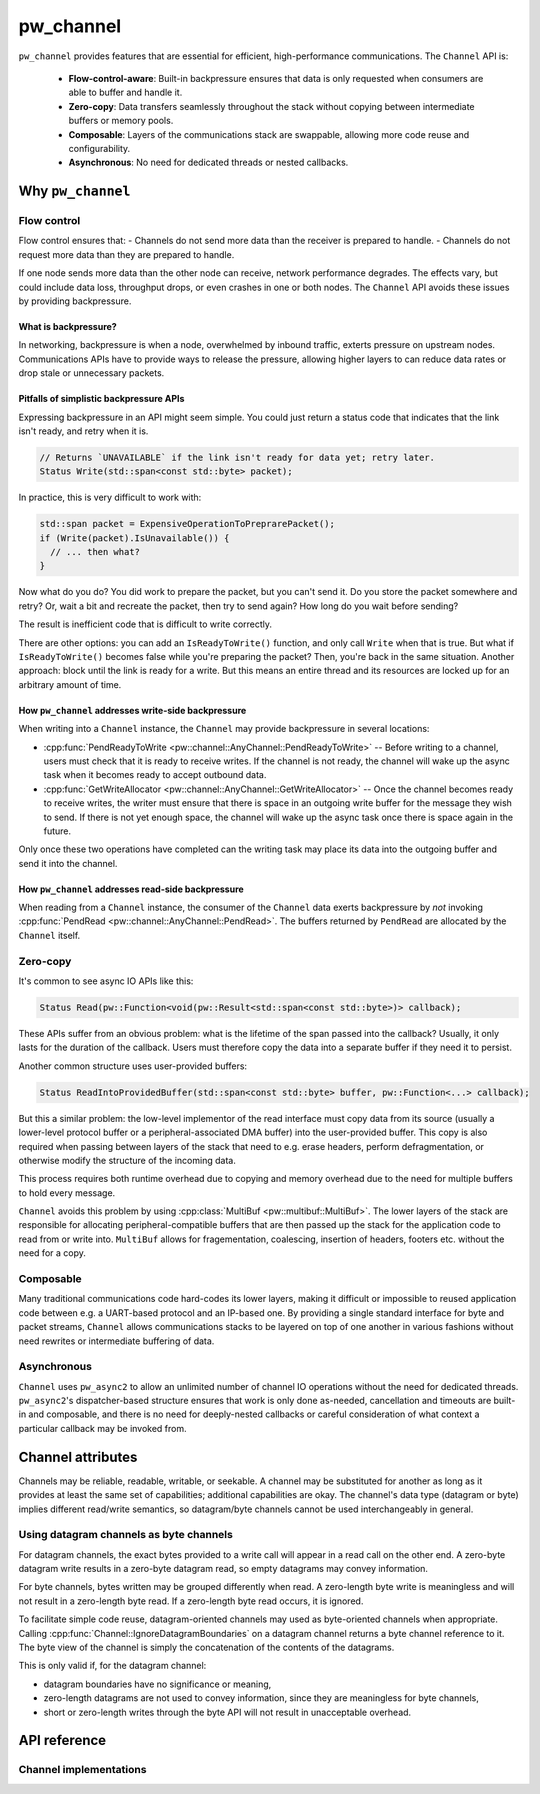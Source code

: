 .. _module-pw_channel:

==========
pw_channel
==========
.. pigweed-module::
   :name: pw_channel

``pw_channel`` provides features that are essential for efficient,
high-performance communications. The ``Channel`` API is:

   - **Flow-control-aware**: Built-in backpressure ensures that data is only
     requested when consumers are able to buffer and handle it.
   - **Zero-copy**: Data transfers seamlessly throughout the stack without
     copying between intermediate buffers or memory pools.
   - **Composable**: Layers of the communications stack are swappable, allowing
     more code reuse and configurability.
   - **Asynchronous**: No need for dedicated threads or nested callbacks.

------------------
Why ``pw_channel``
------------------

Flow control
============
Flow control ensures that:
- Channels do not send more data than the receiver is prepared to handle.
- Channels do not request more data than they are prepared to handle.

If one node sends more data than the other node can receive, network performance
degrades. The effects vary, but could include data loss, throughput drops, or
even crashes in one or both nodes. The ``Channel`` API avoids these issues by
providing backpressure.

What is backpressure?
---------------------
In networking, backpressure is when a node, overwhelmed by inbound traffic,
exterts pressure on upstream nodes. Communications APIs have to provide ways to
release the pressure, allowing higher layers to can reduce data rates or drop
stale or unnecessary packets.

Pitfalls of simplistic backpressure APIs
----------------------------------------
Expressing backpressure in an API might seem simple. You could just return a
status code that indicates that the link isn't ready, and retry when it is.

..  code-block:: cpp

   // Returns `UNAVAILABLE` if the link isn't ready for data yet; retry later.
   Status Write(std::span<const std::byte> packet);

In practice, this is very difficult to work with:

..  code-block:: cpp

    std::span packet = ExpensiveOperationToPreprarePacket();
    if (Write(packet).IsUnavailable()) {
      // ... then what?
    }

Now what do you do? You did work to prepare the packet, but you can't send it.
Do you store the packet somewhere and retry? Or, wait a bit and recreate the
packet, then try to send again? How long do you wait before sending?

The result is inefficient code that is difficult to write correctly.

There are other options: you can add an ``IsReadyToWrite()`` function, and only
call ``Write`` when that is true. But what if ``IsReadyToWrite()`` becomes false
while you're preparing the packet? Then, you're back in the same situation.
Another approach: block until the link is ready for a write. But this means an
entire thread and its resources are locked up for an arbitrary amount of time.

How ``pw_channel`` addresses write-side backpressure
----------------------------------------------------
When writing into a ``Channel`` instance, the ``Channel`` may provide
backpressure in several locations:

- :cpp:func:`PendReadyToWrite <pw::channel::AnyChannel::PendReadyToWrite>` --
  Before writing to a channel, users must check that it is ready to receive
  writes. If the channel is not ready, the channel will wake up the async task
  when it becomes ready to accept outbound data.
- :cpp:func:`GetWriteAllocator <pw::channel::AnyChannel::GetWriteAllocator>` --
  Once the channel becomes ready to receive writes, the writer must ensure that
  there is space in an outgoing write buffer for the message they wish to send.
  If there is not yet enough space, the channel will wake up the async task
  once there is space again in the future.

Only once these two operations have completed can the writing task may place its
data into the outgoing buffer and send it into the channel.

How ``pw_channel`` addresses read-side backpressure
---------------------------------------------------
When reading from a ``Channel`` instance, the consumer of the ``Channel`` data
exerts backpressure by *not* invoking :cpp:func:`PendRead <pw::channel::AnyChannel::PendRead>`.
The buffers returned by ``PendRead`` are allocated by the ``Channel`` itself.

Zero-copy
=========
It's common to see async IO APIs like this:

..  code-block:: cpp

   Status Read(pw::Function<void(pw::Result<std::span<const std::byte>)> callback);

These APIs suffer from an obvious problem: what is the lifetime of the span
passed into the callback? Usually, it only lasts for the duration of the
callback. Users must therefore copy the data into a separate buffer if
they need it to persist.

Another common structure uses user-provided buffers:

..  code-block:: cpp

   Status ReadIntoProvidedBuffer(std::span<const std::byte> buffer, pw::Function<...> callback);

But this a similar problem: the low-level implementor of the read interface
must copy data from its source (usually a lower-level protocol buffer or
a peripheral-associated DMA buffer) into the user-provided buffer. This copy
is also required when passing between layers of the stack that need to e.g.
erase headers, perform defragmentation, or otherwise modify the structure
of the incoming data.

This process requires both runtime overhead due to copying and memory overhead
due to the need for multiple buffers to hold every message.

``Channel`` avoids this problem by using
:cpp:class:`MultiBuf <pw::multibuf::MultiBuf>`. The lower layers of the stack
are responsible for allocating peripheral-compatible buffers that are then
passed up the stack for the application code to read from or write into.
``MultiBuf`` allows for fragementation, coalescing, insertion of headers,
footers etc. without the need for a copy.

Composable
==========
Many traditional communications code hard-codes its lower layers, making it
difficult or impossible to reused application code between e.g. a UART-based
protocol and an IP-based one. By providing a single standard interface for byte
and packet streams, ``Channel`` allows communications stacks to be layered on
top of one another in various fashions without need rewrites or intermediate
buffering of data.

Asynchronous
============
``Channel`` uses ``pw_async2`` to allow an unlimited number of channel IO
operations without the need for dedicated threads. ``pw_async2``'s
dispatcher-based structure ensures that work is only done as-needed,
cancellation and timeouts are built-in and composable, and there is no
need for deeply-nested callbacks or careful consideration of what
context a particular callback may be invoked from.

------------------
Channel attributes
------------------
Channels may be reliable, readable, writable, or seekable. A channel may be
substituted for another as long as it provides at least the same set of
capabilities; additional capabilities are okay. The channel's data type
(datagram or byte) implies different read/write semantics, so datagram/byte
channels cannot be used interchangeably in general.

Using datagram channels as byte channels
========================================
For datagram channels, the exact bytes provided to a write call will appear in a
read call on the other end. A zero-byte datagram write results in a zero-byte
datagram read, so empty datagrams may convey information.

For byte channels, bytes written may be grouped differently when read. A
zero-length byte write is meaningless and will not result in a zero-length byte
read. If a zero-length byte read occurs, it is ignored.

To facilitate simple code reuse, datagram-oriented channels may used as
byte-oriented channels when appropriate. Calling
:cpp:func:`Channel::IgnoreDatagramBoundaries` on a datagram channel returns a
byte channel reference to it. The byte view of the channel is simply the
concatenation of the contents of the datagrams.

This is only valid if, for the datagram channel:

- datagram boundaries have no significance or meaning,
- zero-length datagrams are not used to convey information, since they are
  meaningless for byte channels,
- short or zero-length writes through the byte API will not result in
  unacceptable overhead.

-------------
API reference
-------------
.. cpp:namespace:: pw::channel

.. doxygengroup:: pw_channel
   :content-only:
   :members:

Channel implementations
=======================
.. doxygengroup:: pw_channel_forwarding
   :content-only:
   :members:

.. doxygengroup:: pw_channel_loopback
   :content-only:
   :members:

.. doxygengroup:: pw_channel_epoll
   :content-only:
   :members:

.. doxygengroup:: pw_channel_rp2_stdio
   :content-only:
   :members:

.. doxygengroup:: pw_channel_stream_channel
   :content-only:
   :members:
